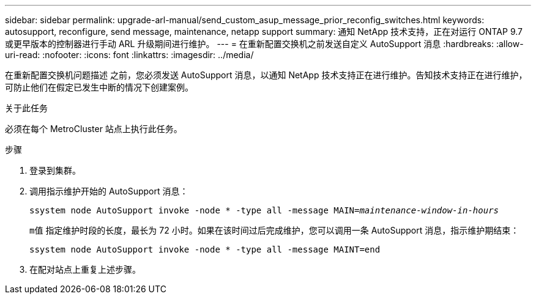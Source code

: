 ---
sidebar: sidebar 
permalink: upgrade-arl-manual/send_custom_asup_message_prior_reconfig_switches.html 
keywords: autosupport, reconfigure, send message, maintenance, netapp support 
summary: 通知 NetApp 技术支持，正在对运行 ONTAP 9.7 或更早版本的控制器进行手动 ARL 升级期间进行维护。 
---
= 在重新配置交换机之前发送自定义 AutoSupport 消息
:hardbreaks:
:allow-uri-read: 
:nofooter: 
:icons: font
:linkattrs: 
:imagesdir: ../media/


[role="lead"]
在重新配置交换机问题描述 之前，您必须发送 AutoSupport 消息，以通知 NetApp 技术支持正在进行维护。告知技术支持正在进行维护，可防止他们在假定已发生中断的情况下创建案例。

.关于此任务
必须在每个 MetroCluster 站点上执行此任务。

.步骤
. 登录到集群。
. 调用指示维护开始的 AutoSupport 消息：
+
`ssystem node AutoSupport invoke -node * -type all -message MAIN=_maintenance-window-in-hours_`

+
`m值` 指定维护时段的长度，最长为 72 小时。如果在该时间过后完成维护，您可以调用一条 AutoSupport 消息，指示维护期结束：

+
`ssystem node AutoSupport invoke -node * -type all -message MAINT=end`

. 在配对站点上重复上述步骤。

